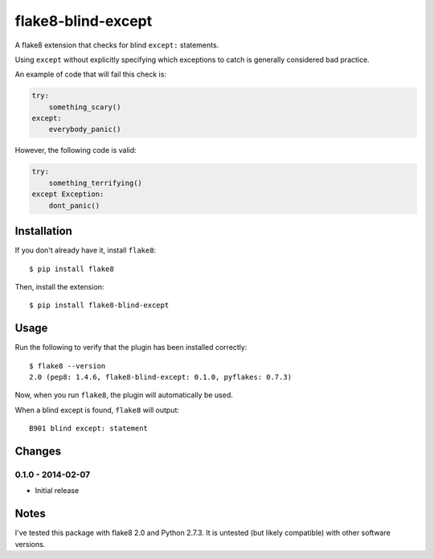 flake8-blind-except
===================

A flake8 extension that checks for blind ``except:`` statements.

Using ``except`` without explicitly specifying which exceptions to catch is generally considered bad practice.

An example of code that will fail this check is:

.. code-block:: python

    try:
        something_scary()
    except:
        everybody_panic()

However, the following code is valid:

.. code-block:: python

    try:
        something_terrifying()
    except Exception:
        dont_panic()

Installation
------------

If you don't already have it, install ``flake8``::

    $ pip install flake8

Then, install the extension::

    $ pip install flake8-blind-except

Usage
-----

Run the following to verify that the plugin has been installed correctly::

    $ flake8 --version
    2.0 (pep8: 1.4.6, flake8-blind-except: 0.1.0, pyflakes: 0.7.3)

Now, when you run ``flake8``, the plugin will automatically be used.

When a blind except is found, ``flake8`` will output::

    B901 blind except: statement



Changes
------

0.1.0 - 2014-02-07
``````````````````
* Initial release

Notes
-----

I've tested this package with flake8 2.0 and Python 2.7.3. It is untested (but likely compatible) with other software versions.
